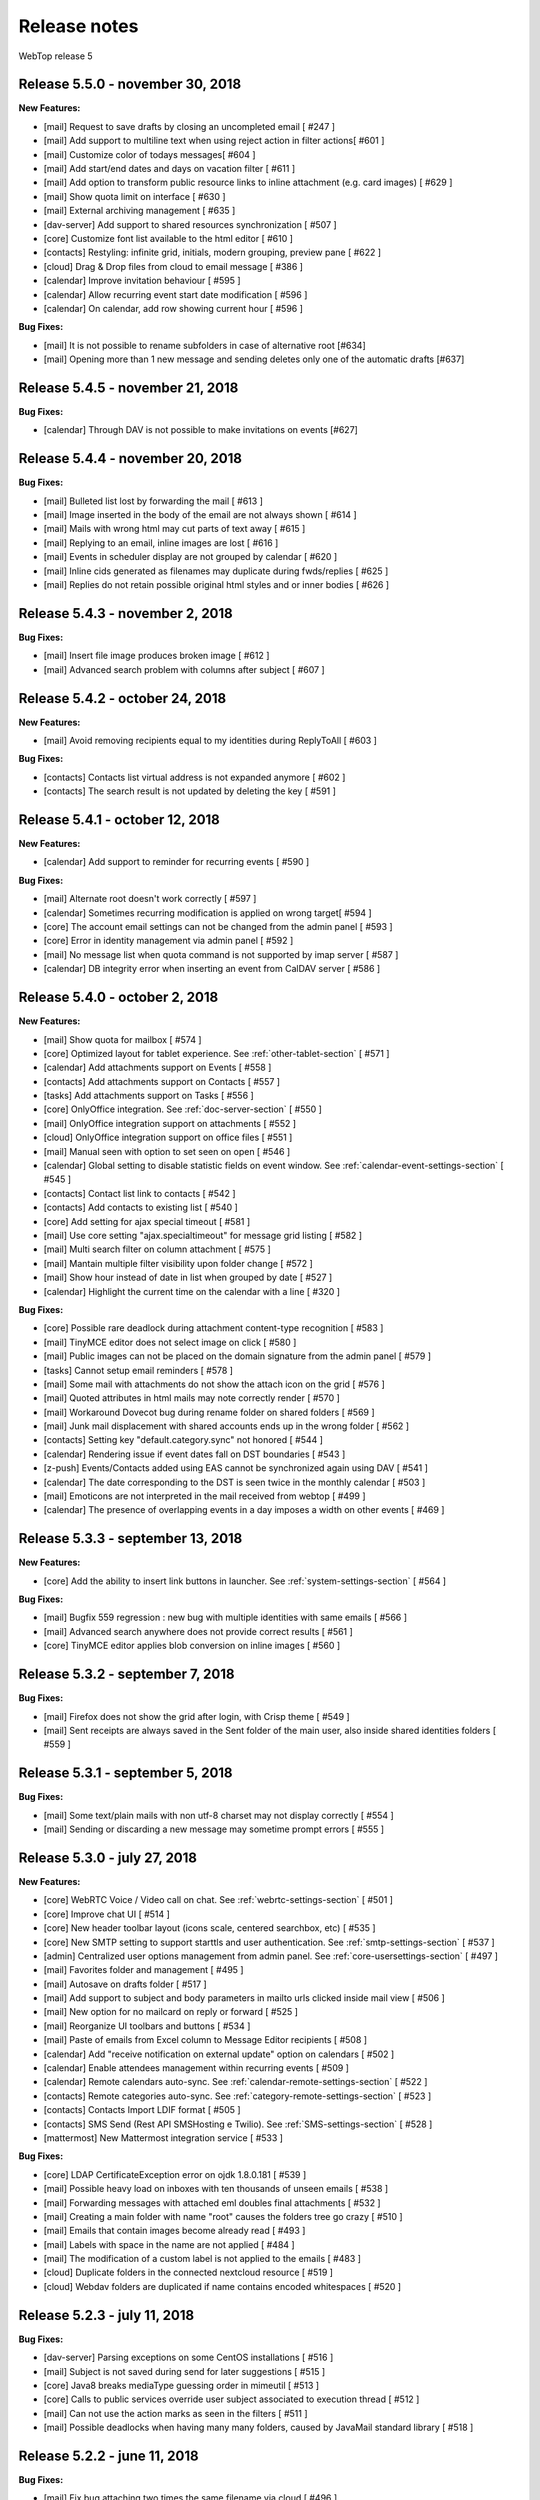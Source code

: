 =============
Release notes
=============

WebTop release 5

Release 5.5.0 - november 30, 2018
---------------------------------

**New Features:**

- [mail] Request to save drafts by closing an uncompleted email [ #247 ]
- [mail] Add support to multiline text when using reject action in filter actions[ #601 ]
- [mail] Customize color of todays messages[ #604 ]
- [mail] Add start/end dates and days on vacation filter [ #611 ]
- [mail] Add option to transform public resource links to inline attachment (e.g. card images) [ #629 ]
- [mail] Show quota limit on interface [ #630 ]
- [mail] External archiving management [ #635 ]
- [dav-server] Add support to shared resources synchronization [ #507 ]
- [core] Customize font list available to the html editor [ #610 ]
- [contacts] Restyling: infinite grid, initials, modern grouping, preview pane [ #622 ]
- [cloud] Drag & Drop files from cloud to email message [ #386 ]
- [calendar] Improve invitation behaviour [ #595 ]
- [calendar] Allow recurring event start date modification [ #596 ]
- [calendar] On calendar, add row showing current hour [ #596 ]

**Bug Fixes:**

- [mail] It is not possible to rename subfolders in case of alternative root [#634]
- [mail] Opening more than 1 new message and sending deletes only one of the automatic drafts [#637]

Release 5.4.5 - november 21, 2018
---------------------------------

**Bug Fixes:**

- [calendar] Through DAV is not possible to make invitations on events [#627]

Release 5.4.4 - november 20, 2018
---------------------------------

**Bug Fixes:**

- [mail] Bulleted list lost by forwarding the mail [ #613 ]
- [mail] Image inserted in the body of the email are not always shown [ #614 ]
- [mail] Mails with wrong html may cut parts of text away [ #615 ]
- [mail] Replying to an email, inline images are lost [ #616 ]
- [mail] Events in scheduler display are not grouped by calendar [ #620 ]
- [mail] Inline cids generated as filenames may duplicate during fwds/replies [ #625 ]
- [mail] Replies do not retain possible original html styles and or inner bodies [ #626 ]

Release 5.4.3 - november 2, 2018
---------------------------------

**Bug Fixes:**

- [mail] Insert file image produces broken image [ #612 ]
- [mail] Advanced search problem with columns after subject [ #607 ]

Release 5.4.2 - october 24, 2018
---------------------------------

**New Features:**

- [mail] Avoid removing recipients equal to my identities during ReplyToAll [ #603 ]

**Bug Fixes:**

- [contacts] Contacts list virtual address is not expanded anymore [ #602 ]
- [contacts] The search result is not updated by deleting the key [ #591 ]

Release 5.4.1 - october 12, 2018
---------------------------------

**New Features:**

- [calendar] Add support to reminder for recurring events [ #590 ]

**Bug Fixes:**

- [mail] Alternate root doesn't work correctly [ #597 ]
- [calendar] Sometimes recurring modification is applied on wrong target[ #594 ]
- [core] The account email settings can not be changed from the admin panel [ #593 ]
- [core] Error in identity management via admin panel [ #592 ]
- [mail] No message list when quota command is not supported by imap server [ #587 ]
- [calendar] DB integrity error when inserting an event from CalDAV server [ #586 ]

Release 5.4.0 - october 2, 2018
-------------------------------

**New Features:**

- [mail] Show quota for mailbox [ #574 ]
- [core] Optimized layout for tablet experience. See :ref:`other-tablet-section` [ #571 ]
- [calendar] Add attachments support on Events [ #558 ]
- [contacts] Add attachments support on Contacts [ #557 ]
- [tasks] Add attachments support on Tasks [ #556 ]
- [core] OnlyOffice integration. See :ref:`doc-server-section` [ #550 ]
- [mail] OnlyOffice integration support on attachments [ #552 ]
- [cloud] OnlyOffice integration support on office files [ #551 ]
- [mail] Manual seen with option to set seen on open [ #546 ]
- [calendar] Global setting to disable statistic fields on event window. See :ref:`calendar-event-settings-section` [ #545 ]
- [contacts] Contact list link to contacts [ #542 ]
- [contacts] Add contacts to existing list [ #540 ]
- [core] Add setting for ajax special timeout [ #581 ]
- [mail] Use core setting "ajax.specialtimeout" for message grid listing [ #582 ]
- [mail] Multi search filter on column attachment [ #575 ]
- [mail] Mantain multiple filter visibility upon folder change [ #572 ]
- [mail] Show hour instead of date in list when grouped by date [ #527 ]
- [calendar] Highlight the current time on the calendar with a line [ #320 ]

**Bug Fixes:**

- [core] Possible rare deadlock during attachment content-type recognition [ #583 ]
- [mail] TinyMCE editor does not select image on click [ #580 ]
- [mail] Public images can not be placed on the domain signature from the admin panel [ #579 ]
- [tasks] Cannot setup email reminders [ #578 ]
- [mail] Some mail with attachments do not show the attach icon on the grid [ #576 ]
- [mail] Quoted attributes in html mails may note correctly render [ #570 ]
- [mail] Workaround Dovecot bug during rename folder on shared folders [ #569 ]
- [mail] Junk mail displacement with shared accounts ends up in the wrong folder [ #562 ]
- [contacts] Setting key "default.category.sync" not honored [ #544 ]
- [calendar] Rendering issue if event dates fall on DST boundaries [ #543 ]
- [z-push] Events/Contacts added using EAS cannot be synchronized again using DAV [ #541 ]
- [calendar] The date corresponding to the DST is seen twice in the monthly calendar [ #503 ]
- [mail] Emoticons are not interpreted in the mail received from webtop [ #499 ]
- [calendar] The presence of overlapping events in a day imposes a width on other events [ #469 ]

Release 5.3.3 - september 13, 2018
----------------------------------

**New Features:**

- [core] Add the ability to insert link buttons in launcher. See :ref:`system-settings-section` [ #564 ]

**Bug Fixes:**

- [mail] Bugfix 559 regression : new bug with multiple identities with same emails [ #566 ]
- [mail] Advanced search anywhere does not provide correct results [ #561 ]
- [core] TinyMCE editor applies blob conversion on inline images [ #560 ]

Release 5.3.2 - september 7, 2018
---------------------------------

**Bug Fixes:**

- [mail] Firefox does not show the grid after login, with Crisp theme [ #549 ]
- [mail] Sent receipts are always saved in the Sent folder of the main user, also inside shared identities folders [ #559 ]

Release 5.3.1 - september 5, 2018
---------------------------------

**Bug Fixes:**

- [mail] Some text/plain mails with non utf-8 charset may not display correctly [ #554 ]
- [mail] Sending or discarding a new message may sometime prompt errors [ #555 ]

Release 5.3.0 - july 27, 2018
-----------------------------

**New Features:**

- [core] WebRTC Voice / Video call on chat. See :ref:`webrtc-settings-section` [ #501 ]
- [core] Improve chat UI [ #514 ]
- [core] New header toolbar layout (icons scale, centered searchbox, etc) [ #535 ]
- [core] New SMTP setting to support starttls and user authentication. See :ref:`smtp-settings-section` [ #537 ]
- [admin] Centralized user options management from admin panel. See :ref:`core-usersettings-section` [ #497 ]
- [mail] Favorites folder and management [ #495 ]
- [mail] Autosave on drafts folder [ #517 ]
- [mail] Add support to subject and body parameters in mailto urls clicked inside mail view [ #506 ]
- [mail] New option for no mailcard on reply or forward [ #525 ]
- [mail] Reorganize UI toolbars and buttons [ #534 ]
- [mail] Paste of emails from Excel column to Message Editor recipients [ #508 ]
- [calendar] Add "receive notification on external update" option on calendars [ #502 ]
- [calendar] Enable attendees management within recurring events [ #509 ]
- [calendar] Remote calendars auto-sync. See :ref:`calendar-remote-settings-section` [ #522 ]
- [contacts] Remote categories auto-sync. See :ref:`category-remote-settings-section` [ #523 ]
- [contacts] Contacts Import LDIF format [ #505 ]
- [contacts] SMS Send (Rest API SMSHosting e Twilio). See :ref:`SMS-settings-section` [ #528 ]
- [mattermost] New Mattermost integration service [ #533 ]

**Bug Fixes:**

- [core] LDAP CertificateException error on ojdk 1.8.0.181 [ #539 ]
- [mail] Possible heavy load on inboxes with ten thousands of unseen emails [ #538 ]
- [mail] Forwarding messages with attached eml doubles final attachments [ #532 ]
- [mail] Creating a main folder with name "root" causes the folders tree go crazy [ #510 ]
- [mail] Emails that contain images become already read [ #493 ]
- [mail] Labels with space in the name are not applied [ #484 ]
- [mail] The modification of a custom label is not applied to the emails [ #483 ]
- [cloud] Duplicate folders in the connected nextcloud resource [ #519 ]
- [cloud] Webdav folders are duplicated if name contains encoded whitespaces [ #520 ]


Release 5.2.3 - july 11, 2018
-----------------------------

**Bug Fixes:**

- [dav-server] Parsing exceptions on some CentOS installations [ #516 ]
- [mail] Subject is not saved during send for later suggestions [ #515 ]
- [core] Java8 breaks mediaType guessing order in mimeutil [ #513 ]
- [core] Calls to public services override user subject associated to execution thread [ #512 ]
- [mail] Can not use the action marks as seen in the filters [ #511 ]
- [mail] Possible deadlocks when having many many folders, caused by JavaMail standard library [ #518 ]


Release 5.2.2 - june 11, 2018
-----------------------------

**Bug Fixes:**

- [mail] Fix bug attaching two times the same filename via cloud [ #496 ]
- [core] Workaround a Chrome bug while downloading links of filenames containing a comma [ #482 ]
- [core] HTMLEditor bullet/numbered list fix by change on TinyMCE editor mode and styles [ #470 ]
- [core] Fix infinite grid bug on Chrome while paging up [ #343 ]
- [core] Logging level of athmosphere client-side events is now set to 'debug' (this should limit logging in some situations)
- [contacts] Fix missing version bump in init-db scripts
- [calendar] Fix missing version bump in init-db scripts
- [calendar] Event invitation emails are now sent even if the event is synchronized using CalDAV
- [calendar] Avoid sending invitation email to the organizer himself (OpenSync on Android adds the organizer as attendee by default)
- [dav-server] Fix PHP function for dumping headers missing on NethServer


Release 5.2.0 - may 30, 2018
----------------------------

**New Features:**

- WebTop DAV Server implementation through SabreDAV. See :ref:`dav-server-section` and :ref:`dav-clients-notes-section` [ #485 ]
- NethVoice PBX integration with new specific core configuration. See :ref:`PBX-settings-section` [ #475 ]
- New rrule based calendar recurrences and new full featured GUI [ #486 ]
- Contacts feature one click on phone numbers and context menus to start the configured PBX call [ #476 ]
- Contacts feature one click on email column to start mail composition [ #474 ]
- Domain users are automatically added as a "webtop" contacts source when suggesting recipients [ #457 ]
- Completed implementation of What's New framework, showing changes for the user upon version upgrades and allowing to browse all history [ #463 ]
- A new action on the email tree context menu allows to upload an eml file to the right-clicked folder [ #462 ]
- Mail now features a breadcrumb on top of the messages grid for quick folders navigation [ #480 ]
- Invitation requests are now rendered only with WebTop internal management UI, any attached html part is ignored to avoid confusion [ #455 ]
- Firefox now correctly remembers succesful login names [ #458 ]
- On Cloud, a new "refresh" action allows to reload folders and files [ #385 ]
- Creating new emails, images attached with spaces in the name are not displayed [ #461 ]

**New Requirements:**

- This release requires Java 1.8 as the main Tomcat JVM

**Bug Fixes:**

- Using the "Neptune" theme, Persons and Mail folders can not be seen in the interactive search [ #372 ]
- The partial search in the phonebook in the mail composition does not work [ #373 ]
- New folders on google drive do not appear on the app [ #384 ]
- Scheduled emails are no more processed [ #467 ]
- Mails with wrong attachments names may have spaces at the end, causing problems [ #471 ]


Release 5.1.9 - may 04, 2018
----------------------------

**Bug Fixes:**

- Calendar reminders via email do not work [ #464 ]
- Moving an event breaks reminder notification [ #465 ]


Release 5.1.8 - april 19, 2018
------------------------------

**New Features:**

- New global mail configuration option allows to disable grid row preview as a default option for everyone. See :ref:`mail-defaults-settings-section` [ #468 ]
- Saving a draft now overwrites previous one, adding a specific action to save as new [ #453 ]
- Mail now saves layout of folders, columns positions and widths [ #452 ]
- Contacts now saves layout of columns positions and widths [ #451 ]
- Emoticon in Message Editor [ #379 ]

**Bug Fixes:**

- Contacts shouldn't allow to send contact details, when the contact is a list [ #355 ]
- BASE64Decoder Error forwarding an email [ #365 ]
- With firefox it is not possible to change the color of the text of the mailcard [ #366 ]
- Cloud folder rename function does not work [ #367 ]
- Sometimes grid preview of recent mails may fail rendering [ #367 ]
- Notification mail with unrecognized characters [ #369 ]
- Unsupported encoding error: unicode-1-1-utf-7 [ #370 ]
- Case-insensitive authentication with AD is not fully functional [ #371 ]
- Moving the window of a mail too high it is no longer possible to close it [ #374 ]
- Autosave restore message no longer displayed [ #375 ]
- With AD username with mixed case letters, account sharing does not work [ #376 ]
- With AD username with mixed case letters, account sharing does not work [ #377 ]
- Some events received as ICS attachments are not imported [ #380 ]
- Unsupported encoding error: cp-850 [ #381 ]
- Reply to emails with unencoded international characters may cause errors [ #454 ]
